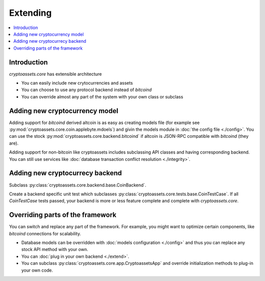 ================================
Extending
================================

.. contents:: :local:

Introduction
-------------

*cryptoassets.core* has extensible architecture

* You can easily include new crytocurrencies and assets

* You can choose to use any protocol backend instead of *bitcoind*

* You can override almost any part of the system with your own class or subclass

Adding new cryptocurrency model
---------------------------------

Adding support for *bitcoind* derived altcoin is as easy as creating models file (for example see :py:mod:`cryptoassets.core.coin.applebyte.mdoels`) and givin the models module in :doc:`the config file <./config>`. You can use the stock :py:mod:`cryptoassets.core.backend.bitcoind` if altcoin is JSON-RPC compatible with *bitcoind* (they are).

Adding support for non-bitcoin like cryptoassets includes subclassing API classes and having corresponding backend.  You can still use services like :doc:`database transaction conflict resolution <./integrity>`.

Adding new cryptocurrecy backend
----------------------------------------------------------------------

Subclass :py:class:`cryptoassets.core.backend.base.CoinBackend`.

Create a backend specific unit test which subclasses :py:class:`cryptoassets.core.tests.base.CoinTestCase`. If all `CoinTestCase` tests passed, your backend is more or less feature complete and complete with *cryptoassets.core*.

Overriding parts of the framework
------------------------------------

You can switch and replace any part of the framework. For example, you might want to optimize certain components, like *bitcoind* connections for scalability.

* Database models can be overridden with :doc:`models configuration <./config>` and thus you can replace any stock API method with your own.

* You can :doc:`plug in your own backend <./extend>`.

* You can subclass :py:class:`cryptoassets.core.app.CryptoassetsApp` and override initialization methods to plug-in your own code.
